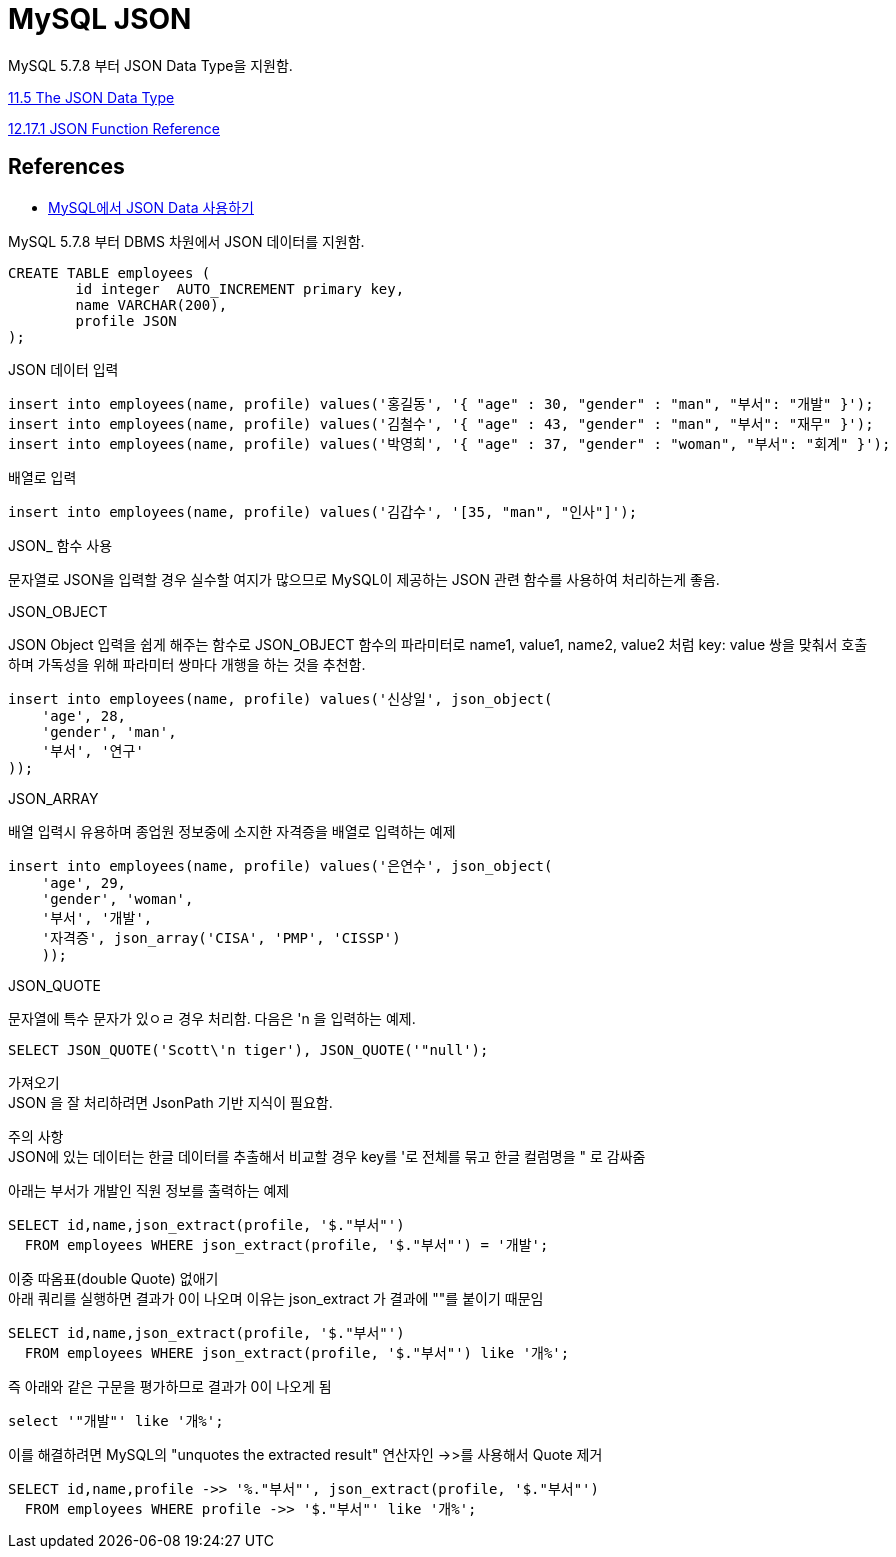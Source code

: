 :hardbreaks:
= MySQL JSON

MySQL 5.7.8 부터 JSON Data Type을 지원함.

https://dev.mysql.com/doc/refman/5.7/en/json.html[11.5 The JSON Data Type]

https://dev.mysql.com/doc/refman/5.7/en/json-function-reference.html[12.17.1 JSON Function Reference]




== References
* https://www.lesstif.com/dbms/mysql-json-data-54952420.html[MySQL에서 JSON Data 사용하기]

MySQL 5.7.8 부터 DBMS 차원에서 JSON 데이터를 지원함.

[source,sql]
----
CREATE TABLE employees (
	id integer  AUTO_INCREMENT primary key,
	name VARCHAR(200),
	profile JSON
);
----

JSON 데이터 입력

[source,sql]
----
insert into employees(name, profile) values('홍길동', '{ "age" : 30, "gender" : "man", "부서": "개발" }');
insert into employees(name, profile) values('김철수', '{ "age" : 43, "gender" : "man", "부서": "재무" }');
insert into employees(name, profile) values('박영희', '{ "age" : 37, "gender" : "woman", "부서": "회계" }');
----

배열로 입력
[source,sql]
----
insert into employees(name, profile) values('김갑수', '[35, "man", "인사"]');
----

JSON_ 함수 사용

문자열로 JSON을 입력할 경우 실수할 여지가 많으므로 MySQL이 제공하는 JSON 관련 함수를 사용하여 처리하는게 좋음.

JSON_OBJECT

JSON Object 입력을 쉽게 해주는 함수로 JSON_OBJECT 함수의 파라미터로 name1, value1, name2, value2 처럼 key: value 쌍을 맞춰서 호출하며 가독성을 위해 파라미터 쌍마다 개행을 하는 것을 추천함.

[source,sql]
----
insert into employees(name, profile) values('신상일', json_object(
    'age', 28,
    'gender', 'man',
    '부서', '연구'
));
----

JSON_ARRAY

배열 입력시 유용하며 종업원 정보중에 소지한 자격증을 배열로 입력하는 예제

[source,sql]
----
insert into employees(name, profile) values('은연수', json_object(
    'age', 29,
    'gender', 'woman',
    '부서', '개발',
    '자격증', json_array('CISA', 'PMP', 'CISSP')
    ));
----

JSON_QUOTE

문자열에 특수 문자가 있ㅇㄹ 경우 처리함. 다음은 'n 을 입력하는 예제.

[source,sql]
----
SELECT JSON_QUOTE('Scott\'n tiger'), JSON_QUOTE('"null');
----

가져오기
JSON 을 잘 처리하려면 JsonPath 기반 지식이 필요함.

주의 사항
JSON에 있는 데이터는 한글 데이터를 추출해서 비교할 경우 key를 '로 전체를 묶고 한글 컬럼명을 " 로 감싸줌

아래는 부서가 개발인 직원 정보를 출력하는 예제

[source,sql]
----
SELECT id,name,json_extract(profile, '$."부서"')
  FROM employees WHERE json_extract(profile, '$."부서"') = '개발';
----

이중 따옴표(double Quote) 없애기
아래 쿼리를 실행하면 결과가 0이 나오며 이유는 json_extract 가 결과에 ""를 붙이기 때문임

[source,sql]
----
SELECT id,name,json_extract(profile, '$."부서"')
  FROM employees WHERE json_extract(profile, '$."부서"') like '개%';
----

즉 아래와 같은 구문을 평가하므로 결과가 0이 나오게 됨

[source,sql]
----
select '"개발"' like '개%';
----

이를 해결하려면 MySQL의 "unquotes the extracted result" 연산자인 ->>를 사용해서 Quote 제거

[source,sql]
----
SELECT id,name,profile ->> '%."부서"', json_extract(profile, '$."부서"')
  FROM employees WHERE profile ->> '$."부서"' like '개%';
----

